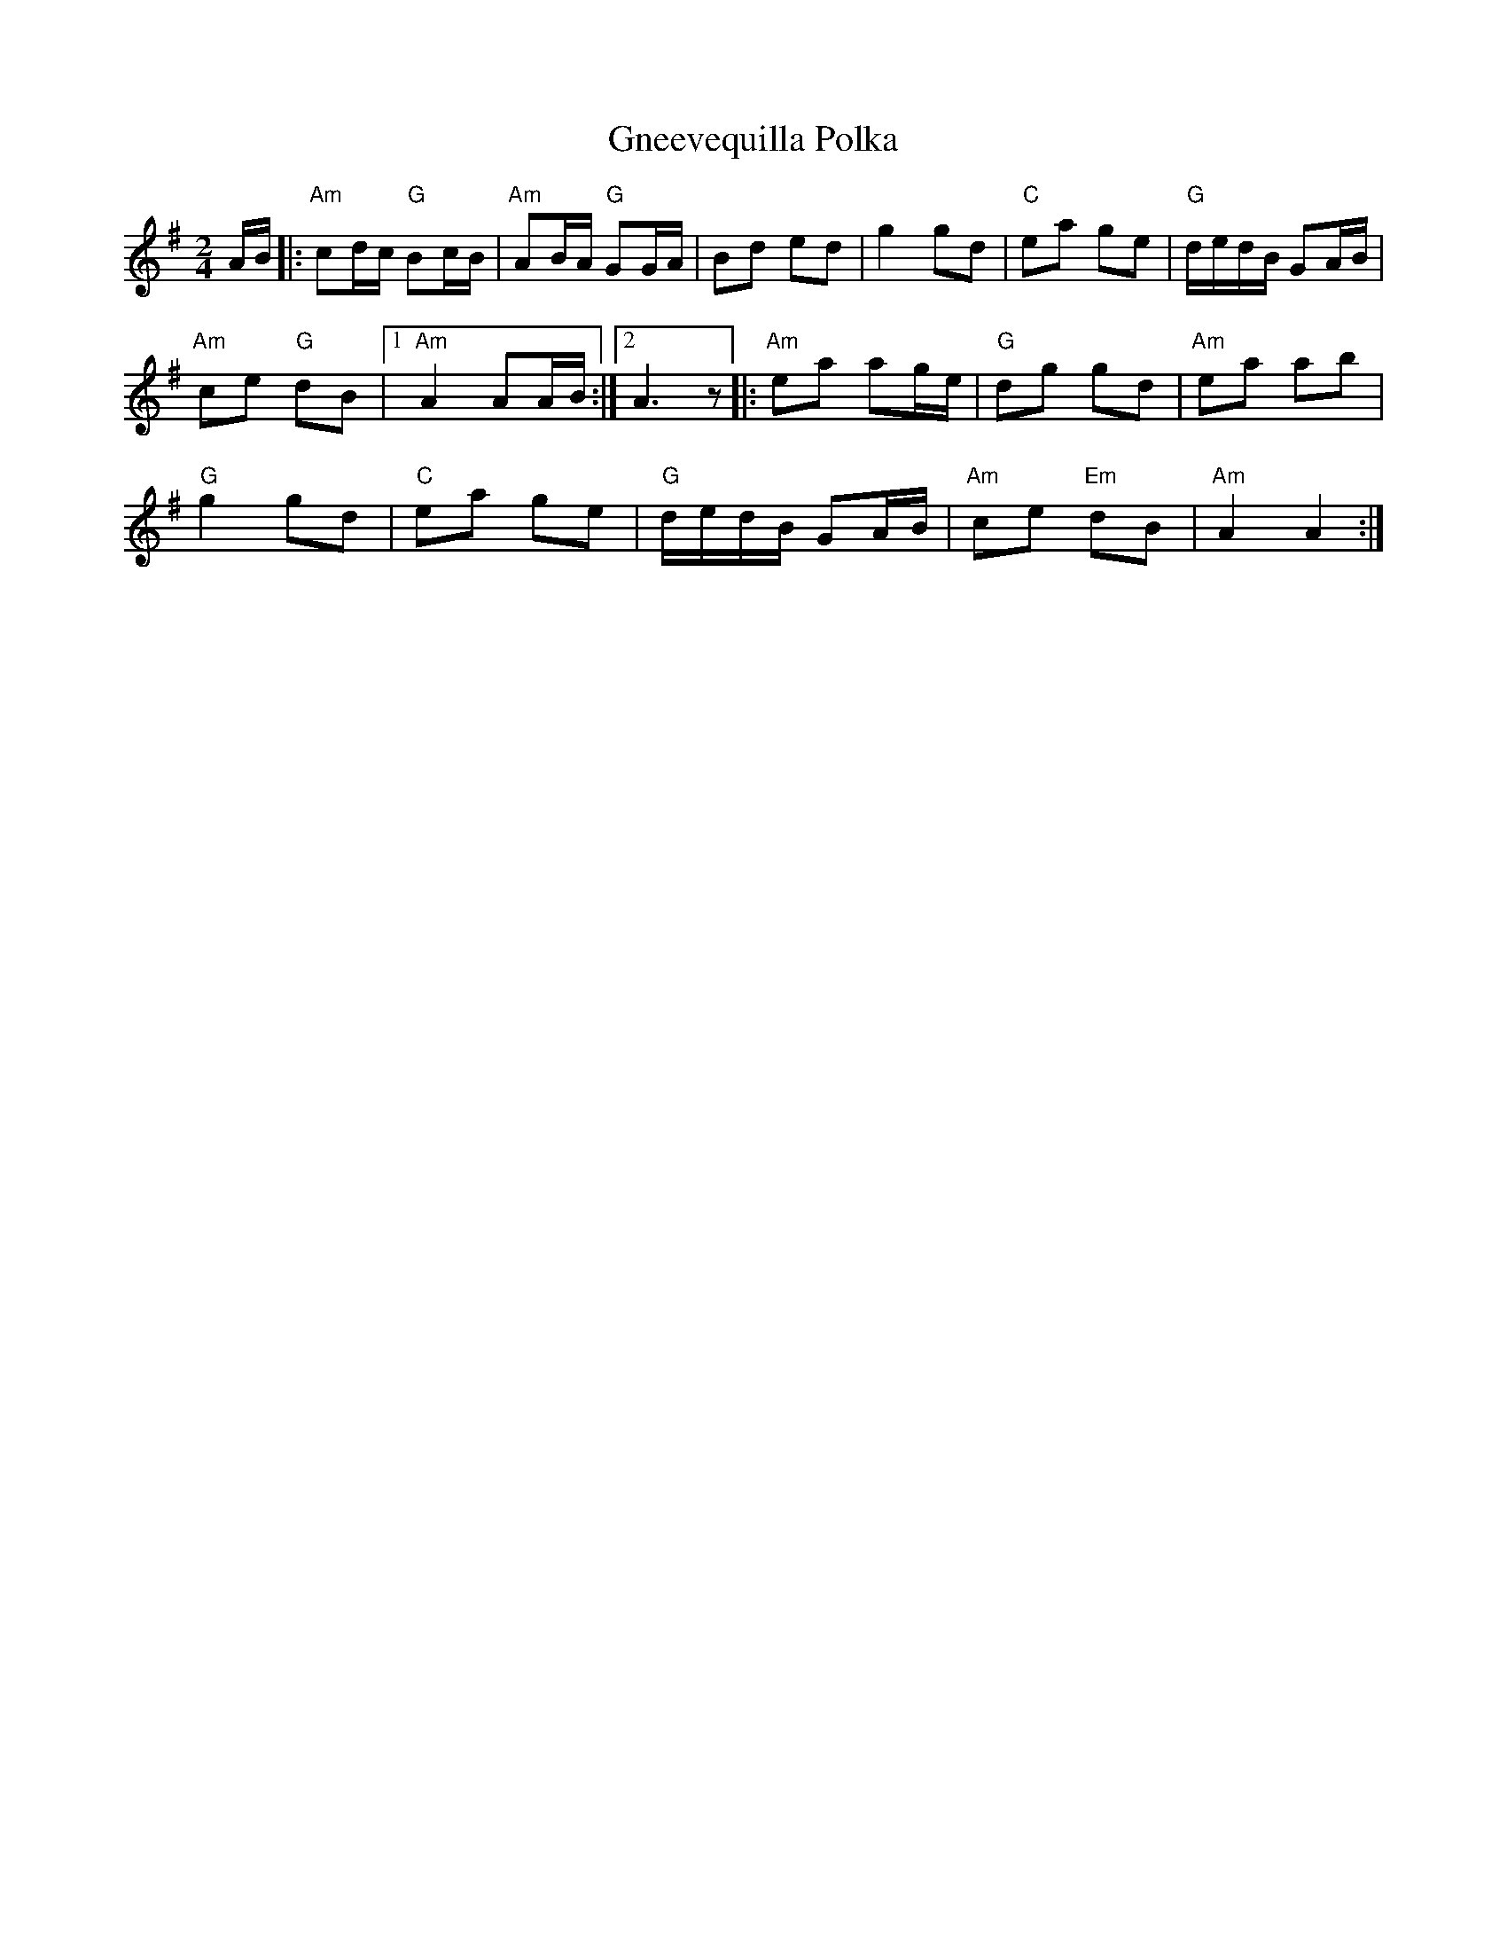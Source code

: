 X:1
T:Gneevequilla Polka
R:Polka
M:2/4
%%printtempo 0
Q:120
K:Ador
AB|:\
"Am"c2dc "G"B2cB|"Am"A2BA "G"G2GA|B2d2 e2d2|g4 g2d2|"C"e2a2 g2e2|"G"dedB G2AB|
"Am"c2e2 "G"d2B2|1 "Am"A4 A2AB:|2A6 z2|:"Am"e2a2 a2ge|"G"d2g2 g2d2|"Am"e2a2 a2b2|
"G"g4 g2d2|"C"e2a2 g2e2|"G"dedB G2AB|"Am"c2e2 "Em"d2B2|"Am" A4A4:|
